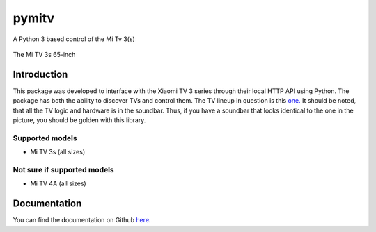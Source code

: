 pymitv
======

A Python 3 based control of the Mi Tv 3(s)

.. figure:: https://9to5google.files.wordpress.com/2016/03/xiaomi-mi-tv-3s.jpg?quality=82&w=1600&h=1000
   :alt: The Mi TV 3s 65-inch

The Mi TV 3s 65-inch

Introduction
------------

This package was developed to interface with the Xiaomi TV 3 series
through their local HTTP API using Python. The package has both the
ability to discover TVs and control them. The TV lineup in question is
this `one.`_ It should be noted, that all the TV logic and hardware is
in the soundbar. Thus, if you have a soundbar that looks identical to
the one in the picture, you should be golden with this library.

Supported models
''''''''''''''''

- Mi TV 3s (all sizes)

Not sure if supported models
''''''''''''''''''''''''''''

- Mi TV 4A (all sizes)


Documentation
-------------
You can find the documentation on Github here_.


.. _one.: http://www.mi.com/en/mitv3s/65/
.. _here: https://github.com/fattdev/pymitv

